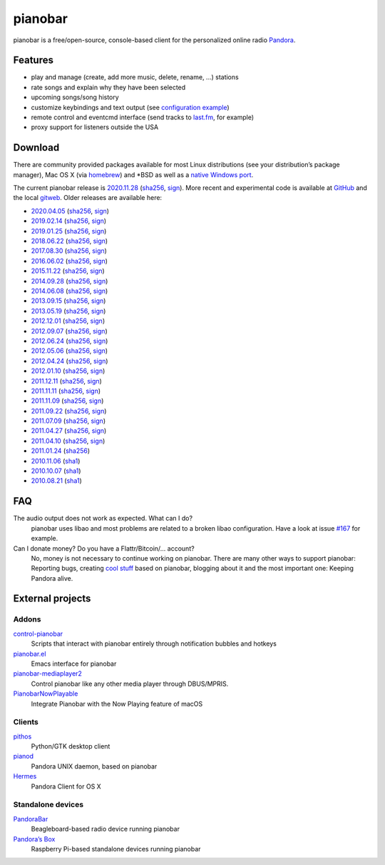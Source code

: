 pianobar
========

pianobar is a free/open-source, console-based client for the personalized
online radio Pandora_.

.. _Pandora: http://www.pandora.com

.. image:: https://6xq.net/pianobar/pianobar-screenshot.png
    :target: https://6xq.net/pianobar/pianobar-screenshot.png
    :alt: pianobar screenshot

Features
--------

- play and manage (create, add more music, delete, rename, ...) stations
- rate songs and explain why they have been selected
- upcoming songs/song history
- customize keybindings and text output (see `configuration example`_)
- remote control and eventcmd interface (send tracks to last.fm_, for example)
- proxy support for listeners outside the USA

.. _last.fm: https://www.last.fm
.. _configuration example: https://github.com/PromyLOPh/pianobar/blob/master/contrib/config-example

Download
--------

There are community provided packages available for most Linux distributions
(see your distribution’s package manager), Mac OS X (via homebrew_)
and \*BSD as well as a `native Windows port`_.

.. _homebrew: http://brew.sh/
.. _native Windows Port: https://github.com/thedmd/pianobar-windows

The current pianobar release is 2020.11.28_ (sha256__, sign__). More recent and
experimental code is available at GitHub_ and the local gitweb_. Older releases
are available here:

- 2020.04.05_ (sha256__, sign__)
- 2019.02.14_ (sha256__, sign__)
- 2019.01.25_ (sha256__, sign__)
- 2018.06.22_ (sha256__, sign__)
- 2017.08.30_ (sha256__, sign__)
- 2016.06.02_ (sha256__, sign__)
- 2015.11.22_ (sha256__, sign__)
- 2014.09.28_ (sha256__, sign__)
- 2014.06.08_ (sha256__, sign__)
- 2013.09.15_ (sha256__, sign__)
- 2013.05.19_ (sha256__, sign__)
- 2012.12.01_ (sha256__, sign__)
- 2012.09.07_ (sha256__, sign__)
- 2012.06.24_ (sha256__, sign__)
- 2012.05.06_ (sha256__, sign__)
- 2012.04.24_ (sha256__, sign__)
- 2012.01.10_ (sha256__, sign__)
- 2011.12.11_ (sha256__, sign__)
- 2011.11.11_ (sha256__, sign__)
- 2011.11.09_ (sha256__, sign__)
- 2011.09.22_ (sha256__, sign__)
- 2011.07.09_ (sha256__, sign__)
- 2011.04.27_ (sha256__, sign__)
- 2011.04.10_ (sha256__, sign__)
- 2011.01.24_ (sha256__)
- 2010.11.06_ (sha1__)
- 2010.10.07_ (sha1__)
- 2010.08.21_ (sha1__)

.. _2020.11.28: https://6xq.net/pianobar/pianobar-2020.11.28.tar.bz2
__ https://6xq.net/pianobar/pianobar-2020.11.28.tar.bz2.sha256
__ https://6xq.net/pianobar/pianobar-2020.11.28.tar.bz2.asc
.. _snapshot: http://github.com/PromyLOPh/pianobar/tarball/master
.. _GitHub: http://github.com/PromyLOPh/pianobar/
.. _gitweb: https://6xq.net/pianobar/git/
.. _2020.04.05: https://6xq.net/pianobar/pianobar-2020.04.05.tar.bz2
__ https://6xq.net/pianobar/pianobar-2020.04.05.tar.bz2.sha256
__ https://6xq.net/pianobar/pianobar-2020.04.05.tar.bz2.asc
.. _2019.02.14: https://6xq.net/pianobar/pianobar-2019.02.14.tar.bz2
__ https://6xq.net/pianobar/pianobar-2019.02.14.tar.bz2.sha256
__ https://6xq.net/pianobar/pianobar-2019.02.14.tar.bz2.asc
.. _2019.01.25: https://6xq.net/pianobar/pianobar-2019.01.25.tar.bz2
__ https://6xq.net/pianobar/pianobar-2019.01.25.tar.bz2.sha256
__ https://6xq.net/pianobar/pianobar-2019.01.25.tar.bz2.asc
.. _2018.06.22: https://6xq.net/pianobar/pianobar-2018.06.22.tar.bz2
__ https://6xq.net/pianobar/pianobar-2018.06.22.tar.bz2.sha256
__ https://6xq.net/pianobar/pianobar-2018.06.22.tar.bz2.asc
.. _2017.08.30: https://6xq.net/pianobar/pianobar-2017.08.30.tar.bz2
__ https://6xq.net/pianobar/pianobar-2017.08.30.tar.bz2.sha256
__ https://6xq.net/pianobar/pianobar-2017.08.30.tar.bz2.asc
.. _2016.06.02: https://6xq.net/pianobar/pianobar-2016.06.02.tar.bz2
__ https://6xq.net/pianobar/pianobar-2016.06.02.tar.bz2.sha256
__ https://6xq.net/pianobar/pianobar-2016.06.02.tar.bz2.asc
.. _2015.11.22: https://6xq.net/pianobar/pianobar-2015.11.22.tar.bz2
__ https://6xq.net/pianobar/pianobar-2015.11.22.tar.bz2.sha256
__ https://6xq.net/pianobar/pianobar-2015.11.22.tar.bz2.asc
.. _2014.09.28: https://6xq.net/pianobar/pianobar-2014.09.28.tar.bz2
__ https://6xq.net/pianobar/pianobar-2014.09.28.tar.bz2.sha256
__ https://6xq.net/pianobar/pianobar-2014.09.28.tar.bz2.asc
.. _2014.06.08: https://6xq.net/pianobar/pianobar-2014.06.08.tar.bz2
__ https://6xq.net/pianobar/pianobar-2014.06.08.tar.bz2.sha256
__ https://6xq.net/pianobar/pianobar-2014.06.08.tar.bz2.asc
.. _2013.09.15: https://6xq.net/pianobar/pianobar-2013.09.15.tar.bz2
__ https://6xq.net/pianobar/pianobar-2013.09.15.tar.bz2.sha256
__ https://6xq.net/pianobar/pianobar-2013.09.15.tar.bz2.asc
.. _2013.05.19: https://6xq.net/pianobar/pianobar-2013.05.19.tar.bz2
__ https://6xq.net/pianobar/pianobar-2013.05.19.tar.bz2.sha256
__ https://6xq.net/pianobar/pianobar-2013.05.19.tar.bz2.asc
.. _2012.12.01: https://6xq.net/pianobar/pianobar-2012.12.01.tar.bz2
__ https://6xq.net/pianobar/pianobar-2012.12.01.tar.bz2.sha256
__ https://6xq.net/pianobar/pianobar-2012.12.01.tar.bz2.asc
.. _2012.09.07: https://6xq.net/pianobar/pianobar-2012.09.07.tar.bz2
__ https://6xq.net/pianobar/pianobar-2012.09.07.tar.bz2.sha256
__ https://6xq.net/pianobar/pianobar-2012.09.07.tar.bz2.asc
.. _2012.06.24: https://6xq.net/pianobar/pianobar-2012.06.24.tar.bz2
__ https://6xq.net/pianobar/pianobar-2012.06.24.tar.bz2.sha256
__ https://6xq.net/pianobar/pianobar-2012.06.24.tar.bz2.asc
.. _2012.05.06: https://6xq.net/pianobar/pianobar-2012.05.06.tar.bz2
__ https://6xq.net/pianobar/pianobar-2012.05.06.tar.bz2.sha256
__ https://6xq.net/pianobar/pianobar-2012.05.06.tar.bz2.asc
.. _2012.04.24: https://6xq.net/pianobar/pianobar-2012.04.24.tar.bz2
__ https://6xq.net/pianobar/pianobar-2012.04.24.tar.bz2.sha256
__ https://6xq.net/pianobar/pianobar-2012.04.24.tar.bz2.asc
.. _2012.01.10: https://6xq.net/pianobar/pianobar-2012.01.10.tar.bz2
__ https://6xq.net/pianobar/pianobar-2012.01.10.tar.bz2.sha256
__ https://6xq.net/pianobar/pianobar-2012.01.10.tar.bz2.asc
.. _2011.12.11: https://6xq.net/pianobar/pianobar-2011.12.11.tar.bz2
__ https://6xq.net/pianobar/pianobar-2011.12.11.tar.bz2.sha256
__ https://6xq.net/pianobar/pianobar-2011.12.11.tar.bz2.asc
.. _2011.11.11: https://6xq.net/pianobar/pianobar-2011.11.11.tar.bz2
__ https://6xq.net/pianobar/pianobar-2011.11.11.tar.bz2.sha256
__ https://6xq.net/pianobar/pianobar-2011.11.11.tar.bz2.asc
.. _2011.11.09: https://6xq.net/pianobar/pianobar-2011.11.09.tar.bz2
__ https://6xq.net/pianobar/pianobar-2011.11.09.tar.bz2.sha256
__ https://6xq.net/pianobar/pianobar-2011.11.09.tar.bz2.asc
.. _2011.09.22: https://6xq.net/pianobar/pianobar-2011.09.22.tar.bz2
__ https://6xq.net/pianobar/pianobar-2011.09.22.tar.bz2.sha256
__ https://6xq.net/pianobar/pianobar-2011.09.22.tar.bz2.asc
.. _2011.07.09: https://6xq.net/pianobar/pianobar-2011.07.09.tar.bz2
__ https://6xq.net/pianobar/pianobar-2011.07.09.tar.bz2.sha256
__ https://6xq.net/pianobar/pianobar-2011.07.09.tar.bz2.asc
.. _2011.04.27: https://6xq.net/pianobar/pianobar-2011.04.27.tar.bz2
__ https://6xq.net/pianobar/pianobar-2011.04.27.tar.bz2.sha256
__ https://6xq.net/pianobar/pianobar-2011.04.27.tar.bz2.asc
.. _2011.04.10: https://6xq.net/pianobar/pianobar-2011.04.10.tar.bz2
__ https://6xq.net/pianobar/pianobar-2011.04.10.tar.bz2.sha256
__ https://6xq.net/pianobar/pianobar-2011.04.10.tar.bz2.asc
.. _2011.01.24: https://6xq.net/pianobar/pianobar-2011.01.24.tar.bz2
__ https://6xq.net/pianobar/pianobar-2011.01.24.tar.bz2.sha256
.. _2010.11.06: https://6xq.net/pianobar/pianobar-2010.11.06.tar.bz2
__ https://6xq.net/pianobar/pianobar-2010.11.06.tar.bz2.sha1
.. _2010.10.07: https://6xq.net/pianobar/pianobar-2010.10.07.tar.bz2
__ https://6xq.net/pianobar/pianobar-2010.10.07.tar.bz2.sha1
.. _2010.08.21: https://6xq.net/pianobar/pianobar-2010.08.21.tar.bz2
__ https://6xq.net/pianobar/pianobar-2010.08.21.tar.bz2.sha1

FAQ
---

The audio output does not work as expected. What can I do?
    pianobar uses libao and most problems are related to a broken libao
    configuration. Have a look at issue `#167`_ for example.
Can I donate money? Do you have a Flattr/Bitcoin/… account?
    No, money is not necessary to continue working on pianobar. There are many
    other ways to support pianobar: Reporting bugs, creating `cool stuff`_
    based on pianobar, blogging about it and the most important one: Keeping
    Pandora alive.

.. _#167: https://github.com/PromyLOPh/pianobar/issues/167
.. _cool stuff: `addons`_

External projects
-----------------

Addons
++++++

control-pianobar_
    Scripts that interact with pianobar entirely through notification bubbles
    and hotkeys
pianobar.el_
    Emacs interface for pianobar
`pianobar-mediaplayer2`_
    Control pianobar like any other media player through DBUS/MPRIS.
PianobarNowPlayable_
    Integrate Pianobar with the Now Playing feature of macOS

.. _control-pianobar: http://malabarba.github.io/control-pianobar/
.. _pianobar.el: https://github.com/agrif/pianobar.el
.. _pianobar-mediaplayer2: https://github.com/ryanswilson59/pianobar-mediaplayer2
.. _PianobarNowPlayable: https://github.com/iDom818/PianobarNowPlayable

Clients
+++++++

pithos_
	Python/GTK desktop client
pianod_
    Pandora UNIX daemon, based on pianobar
Hermes_
    Pandora Client for OS X

.. _pithos: http://pithos.github.io/
.. _pianod: http://deviousfish.com/pianod/
.. _Hermes: http://hermesapp.org/

Standalone devices
++++++++++++++++++

PandoraBar_
    Beagleboard-based radio device running pianobar
`Pandora’s Box`_
    Raspberry Pi-based standalone devices running pianobar

.. _PandoraBar: https://hackaday.com/2012/09/20/how-to-build-your-own-dedicated-pandora-radio/
.. _Pandora’s Box: http://www.instructables.com/id/Pandoras-Box-An-Internet-Radio-player-made-with/

